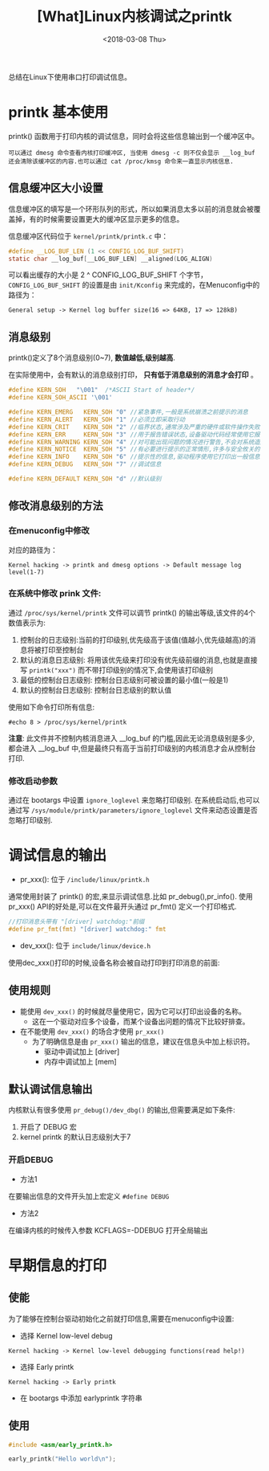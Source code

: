 #+TITLE: [What]Linux内核调试之printk
#+DATE:  <2018-03-08 Thu> 
#+TAGS: debug
#+LAYOUT: post 
#+CATEGORIES: linux, debug, kernel
#+NAME: <linux_debug_kernel_printk.org>
#+OPTIONS: ^:nil 
#+OPTIONS: ^:{}

总结在Linux下使用串口打印调试信息。
#+BEGIN_HTML
<!--more-->
#+END_HTML
* printk 基本使用
printk() 函数用于打印内核的调试信息，同时会将这些信息输出到一个缓冲区中。
#+begin_example
可以通过 dmesg 命令查看内核打印缓冲区, 当使用 dmesg -c 则不仅会显示 __log_buf 还会清除该缓冲区的内容.也可以通过 cat /proc/kmsg 命令来一直显示内核信息.
#+end_example
** 信息缓冲区大小设置
信息缓冲区的填写是一个环形队列的形式，所以如果消息太多以前的消息就会被覆盖掉，有的时候需要设置更大的缓冲区显示更多的信息。

信息缓冲区代码位于 =kernel/printk/printk.c= 中：
#+BEGIN_SRC c
#define __LOG_BUF_LEN (1 << CONFIG_LOG_BUF_SHIFT)
static char __log_buf[__LOG_BUF_LEN] __aligned(LOG_ALIGN)
#+END_SRC
可以看出缓存的大小是 2 ^ CONFIG_LOG_BUF_SHIFT 个字节， =CONFIG_LOG_BUF_SHIFT= 的设置是由 =init/Kconfig= 来完成的，在Menuconfig中的路径为：
#+begin_example
General setup -> Kernel log buffer size(16 => 64KB, 17 => 128kB)
#+end_example
** 消息级别
printk()定义了8个消息级别(0~7), *数值越低,级别越高*.

在实际使用中，会有默认的消息级别打印， *只有低于消息级别的消息才会打印* 。
#+BEGIN_SRC C
#define KERN_SOH   "\001"  /*ASCII Start of header*/
#define KERN_SOH_ASCII '\001'

#define KERN_EMERG   KERN_SOH "0" //紧急事件,一般是系统崩溃之前提示的消息
#define KERN_ALERT   KERN_SOH "1" //必须立即采取行动
#define KERN_CRIT    KERN_SOH "2" //临界状态,通常涉及严重的硬件或软件操作失败
#define KERN_ERR     KERN_SOH "3" //用于报告错误状态,设备驱动代码经常使用它报告硬件问题
#define KERN_WARNING KERN_SOH "4" //对可能出现问题的情况进行警告,不会对系统造成严重的问题
#define KERN_NOTICE  KERN_SOH "5" //有必要进行提示的正常情形,许多与安全攸关的情况用这个级别
#define KERN_INFO    KERN_SOH "6" //提示性的信息,驱动程序使用它打印出一般信息
#define KERN_DEBUG   KERN_SOH "7" //调试信息

#define KERN_DEFAULT KERN_SOH "d" //默认级别
#+END_SRC
** 修改消息级别的方法
*** 在menuconfig中修改
对应的路径为：
#+begin_example
Kernel hacking -> printk and dmesg options -> Default message log level(1-7)
#+end_example
*** 在系统中修改 prink 文件:
通过 =/proc/sys/kernel/printk= 文件可以调节 printk() 的输出等级,该文件的4个数值表示为:
1. 控制台的日志级别:当前的打印级别,优先级高于该值(值越小,优先级越高)的消息将被打印至控制台
2. 默认的消息日志级别: 将用该优先级来打印没有优先级前缀的消息,也就是直接写 =printk("xxx")= 而不带打印级别的情况下,会使用该打印级别
3. 最低的控制台日志级别: 控制台日志级别可被设置的最小值(一般是1)
4. 默认的控制台日志级别: 控制台日志级别的默认值

使用如下命令打印所有信息:
#+begin_example
#echo 8 > /proc/sys/kernel/printk
#+end_example
*注意*:
此文件并不控制内核消息进入 __log_buf 的门槛,因此无论消息级别是多少,都会进入 __log_buf 中,但是最终只有高于当前打印级别的内核消息才会从控制台打印.
*** 修改启动参数
通过在 bootargs 中设置 =ignore_loglevel= 来忽略打印级别.
在系统启动后,也可以通过写 =/sys/module/printk/parameters/ignore_loglevel= 文件来动态设置是否忽略打印级别.
* 调试信息的输出
- pr_xxx(): 位于 =/include/linux/printk.h=
通常使用封装了 printk() 的宏,来显示调试信息.比如 pr_debug(),pr_info().
使用 pr_xxx() API的好处是,可以在文件最开头通过 pr_fmt() 定义一个打印格式.
#+BEGIN_SRC C
//打印消息头带有 "[driver] watchdog:"前缀
#define pr_fmt(fmt) "[driver] watchdog:" fmt
#+END_SRC
- dev_xxx(): 位于 =include/linux/device.h= 
使用dec_xxx()打印的时候,设备名称会被自动打印到打印消息的前面:
** 使用规则
- 能使用 =dev_xxx()= 的时候就尽量使用它，因为它可以打印出设备的名称。
  + 这在一个驱动对应多个设备，而某个设备出问题的情况下比较好排查。
- 在不能使用 =dev_xxx()= 的场合才使用 =pr_xxx()= 
  + 为了明确信息是由 =pr_xxx()= 输出的信息，建议在信息头中加上标识符。
    + 驱动中调试加上 [driver]
    + 内存中调试加上 [mem]
** 默认调试信息输出
内核默认有很多使用 =pr_debug()/dev_dbg()= 的输出,但需要满足如下条件:
1. 开启了 DEBUG 宏
2. kernel printk 的默认日志级别大于7
*** 开启DEBUG
- 方法1
在要输出信息的文件开头加上宏定义 =#define DEBUG=
- 方法2
在编译内核的时候传入参数 KCFLAGS=-DDEBUG 打开全局输出
* 早期信息的打印
** 使能
为了能够在控制台驱动初始化之前就打印信息,需要在menuconfig中设置:
- 选择 Kernel low-level debug
#+begin_example
Kernel hacking -> Kernel low-level debugging functions(read help!)
#+end_example
- 选择 Early printk
#+begin_example
Kernel hacking -> Early printk
#+end_example
- 在 bootargs 中添加 earlyprintk 字符串
** 使用
#+BEGIN_SRC c
#include <asm/early_printk.h>

early_printk("Hello world\n");
#+END_SRC
